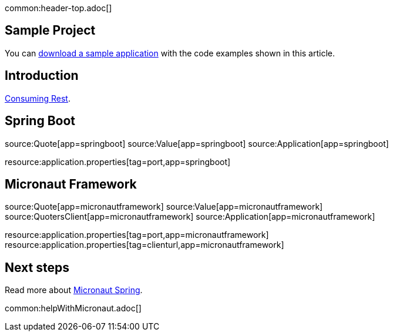 common:header-top.adoc[]

== Sample Project

You can link:@sourceDir@.zip[download a sample application] with the code examples shown in this article.

== Introduction

https://spring.io/guides/gs/consuming-rest/[Consuming Rest].

== Spring Boot

source:Quote[app=springboot]
source:Value[app=springboot]
source:Application[app=springboot]

resource:application.properties[tag=port,app=springboot]

== Micronaut Framework

source:Quote[app=micronautframework]
source:Value[app=micronautframework]
source:QuotersClient[app=micronautframework]
source:Application[app=micronautframework]

resource:application.properties[tag=port,app=micronautframework]
resource:application.properties[tag=clienturl,app=micronautframework]

== Next steps

Read more about https://micronaut-projects.github.io/micronaut-spring/latest/guide/[Micronaut Spring].

common:helpWithMicronaut.adoc[]


